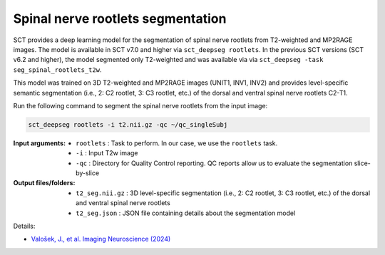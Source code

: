 Spinal nerve rootlets segmentation
##################################

SCT provides a deep learning model for the segmentation of spinal nerve rootlets from T2-weighted and MP2RAGE images.
The model is available in SCT v7.0 and higher via ``sct_deepseg rootlets``.
In the previous SCT versions (SCT v6.2 and higher), the model segmented only T2-weighted and was available via via ``sct_deepseg -task seg_spinal_rootlets_t2w``.

This model was trained on 3D T2-weighted and MP2RAGE images (UNIT1, INV1, INV2) and provides level-specific semantic segmentation (i.e., 2: C2 rootlet, 3: C3 rootlet, etc.) of the dorsal and ventral spinal nerve rootlets C2-T1.

Run the following command to segment the spinal nerve rootlets from the input image:

.. code:: sh

   sct_deepseg rootlets -i t2.nii.gz -qc ~/qc_singleSubj

:Input arguments:
    - ``rootlets`` : Task to perform. In our case, we use the ``rootlets`` task.
    - ``-i`` : Input T2w image
    - ``-qc`` : Directory for Quality Control reporting. QC reports allow us to evaluate the segmentation slice-by-slice

:Output files/folders:
    - ``t2_seg.nii.gz`` : 3D level-specific segmentation (i.e., 2: C2 rootlet, 3: C3 rootlet, etc.) of the dorsal and ventral spinal nerve rootlets
    - ``t2_seg.json`` : JSON file containing details about the segmentation model


Details:

* `Valošek, J., et al. Imaging Neuroscience (2024) <https://doi.org/10.1162/imag_a_00218>`_